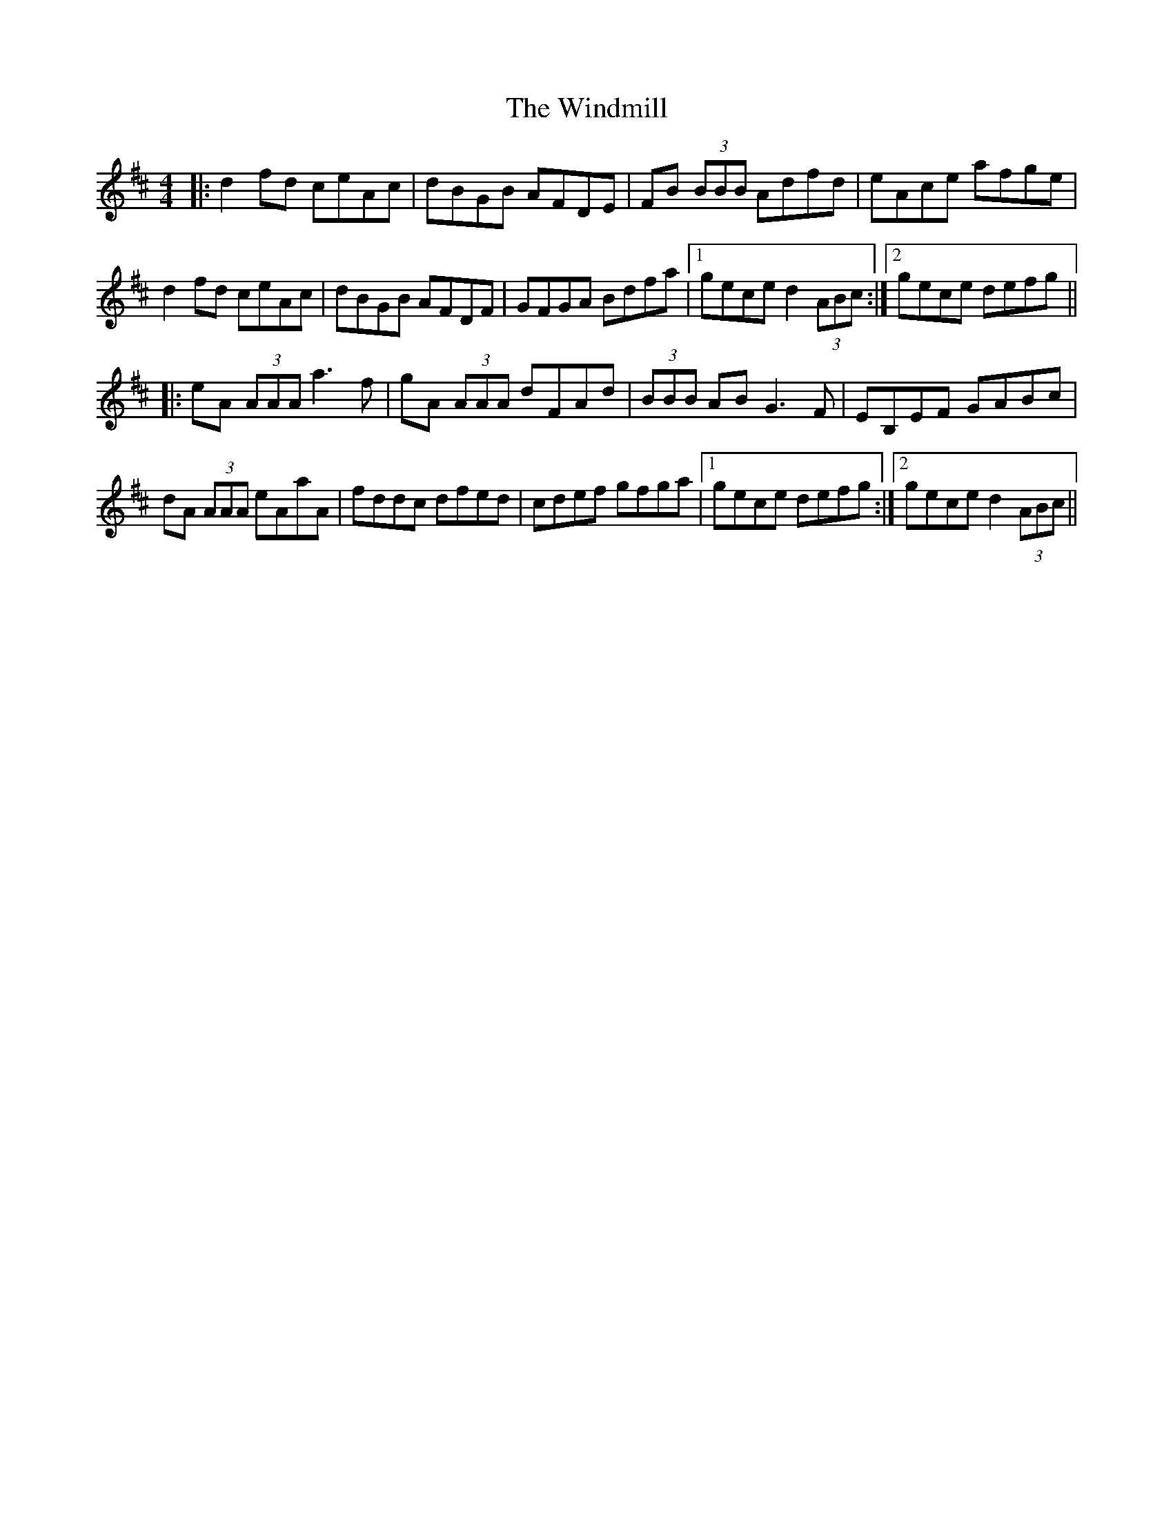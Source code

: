 X: 43103
T: Windmill, The
R: reel
M: 4/4
K: Dmajor
|:d2 fd ceAc|dBGB AFDE|FB (3BBB Adfd|eAce afge|
d2 fd ceAc|dBGB AFDF|GFGA Bdfa|1 gece d2 (3ABc:|2 gece defg||
|:eA (3AAA a3 f|gA (3AAA dFAd|(3BBB AB G3 F|EB,EF GABc|
dA (3AAA eAaA|fddc dfed|cdef gfga|1 gece defg:|2 gece d2 (3ABc||

